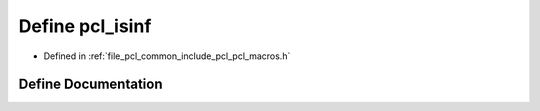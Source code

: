 .. _exhale_define_pcl__macros_8h_1a0be6676528ce4d8c9d519b208c822bd9:

Define pcl_isinf
================

- Defined in :ref:`file_pcl_common_include_pcl_pcl_macros.h`


Define Documentation
--------------------


.. doxygendefine:: pcl_isinf
